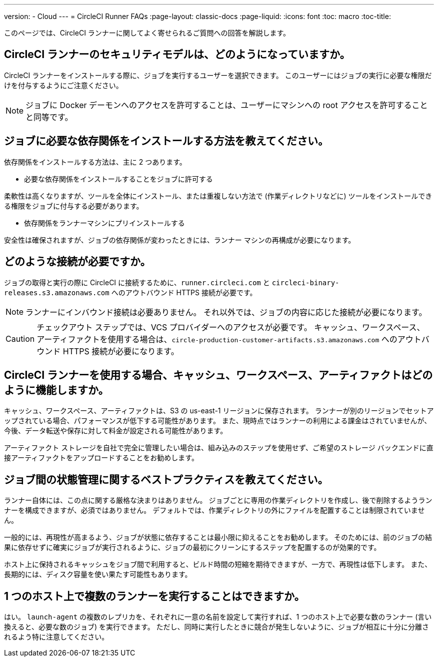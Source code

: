 ---
version:
- Cloud
---
= CircleCI Runner FAQs
:page-layout: classic-docs
:page-liquid:
:icons: font
:toc: macro
:toc-title:

このページでは、CircleCI ランナーに関してよく寄せられるご質問への回答を解説します。

toc::[]

== CircleCI ランナーのセキュリティモデルは、どのようになっていますか。

CircleCI ランナーをインストールする際に、ジョブを実行するユーザーを選択できます。 このユーザーにはジョブの実行に必要な権限だけを付与するようにご注意ください。 

NOTE: ジョブに Docker デーモンへのアクセスを許可することは、ユーザーにマシンへの root アクセスを許可することと同等です。

== ジョブに必要な依存関係をインストールする方法を教えてください。

依存関係をインストールする方法は、主に 2 つあります。

* 必要な依存関係をインストールすることをジョブに許可する

柔軟性は高くなりますが、ツールを全体にインストール、または重複しない方法で (作業ディレクトリなどに) ツールをインストールできる権限をジョブに付与する必要があります。

* 依存関係をランナーマシンにプリインストールする

安全性は確保されますが、ジョブの依存関係が変わったときには、ランナー マシンの再構成が必要になります。

== どのような接続が必要ですか。

ジョブの取得と実行の際に CircleCI に接続するために、`runner.circleci.com` と `circleci-binary-releases.s3.amazonaws.com` へのアウトバウンド HTTPS 接続が必要です。

NOTE: ランナーにインバウンド接続は必要ありません。 それ以外では、ジョブの内容に応じた接続が必要になります。

CAUTION: チェックアウト ステップでは、VCS プロバイダーへのアクセスが必要です。 キャッシュ、ワークスペース、アーティファクトを使用する場合は、`circle-production-customer-artifacts.s3.amazonaws.com` へのアウトバウンド HTTPS 接続が必要になります。

== CircleCI ランナーを使用する場合、キャッシュ、ワークスペース、アーティファクトはどのように機能しますか。

キャッシュ、ワークスペース、アーティファクトは、S3 の us-east-1 リージョンに保存されます。 ランナーが別のリージョンでセットアップされている場合、パフォーマンスが低下する可能性があります。 また、現時点ではランナーの利用による課金はされていませんが、今後、データ転送や保存に対して料金が設定される可能性があります。

アーティファクト ストレージを自社で完全に管理したい場合は、組み込みのステップを使用せず、ご希望のストレージ バックエンドに直接アーティファクトをアップロードすることをお勧めします。

== ジョブ間の状態管理に関するベストプラクティスを教えてください。

ランナー自体には、この点に関する厳格な決まりはありません。 ジョブごとに専用の作業ディレクトリを作成し、後で削除するようランナーを構成できますが、必須ではありません。 デフォルトでは、作業ディレクトリの外にファイルを配置することは制限されていません。

一般的には、再現性が高まるよう、ジョブが状態に依存することは最小限に抑えることをお勧めします。 そのためには、前のジョブの結果に依存せずに確実にジョブが実行されるように、ジョブの最初にクリーンにするステップを配置するのが効果的です。

ホスト上に保持されるキャッシュをジョブ間で利用すると、ビルド時間の短縮を期待できますが、一方で、再現性は低下します。 また、長期的には、ディスク容量を使い果たす可能性もあります。

== 1 つのホスト上で複数のランナーを実行することはできますか。

はい。 `launch-agent` の複数のレプリカを、それぞれに一意の名前を設定して実行すれば、1 つのホスト上で必要な数のランナー (言い換えると、必要な数のジョブ) を実行できます。 ただし、同時に実行したときに競合が発生しないように、ジョブが相互に十分に分離されるよう特に注意してください。
